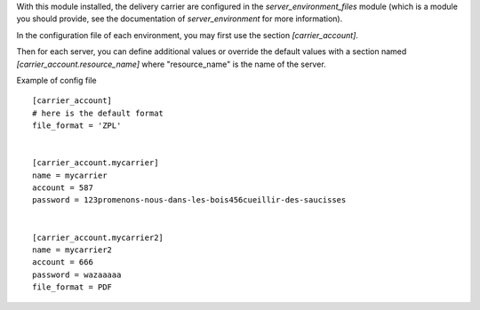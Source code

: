 With this module installed, the delivery carrier are
configured in the `server_environment_files` module (which is a module
you should provide, see the documentation of `server_environment` for
more information).

In the configuration file of each environment, you may first use the
section `[carrier_account]`.

Then for each server, you can define additional values or override the
default values with a section named `[carrier_account.resource_name]` where "resource_name" is the name of the server.

Example of config file ::


  [carrier_account]
  # here is the default format
  file_format = 'ZPL'


  [carrier_account.mycarrier]
  name = mycarrier
  account = 587
  password = 123promenons-nous-dans-les-bois456cueillir-des-saucisses


  [carrier_account.mycarrier2]
  name = mycarrier2
  account = 666
  password = wazaaaaa
  file_format = PDF

